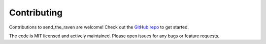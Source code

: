 Contributing
#############

Contributions to send_the_raven are welcome! Check out the `GitHub repo`_ to get started.

.. _GitHub repo: https://github.com/exampleuser/send_the_raven

The code is MIT licensed and actively maintained. Please open issues for any bugs or feature requests.